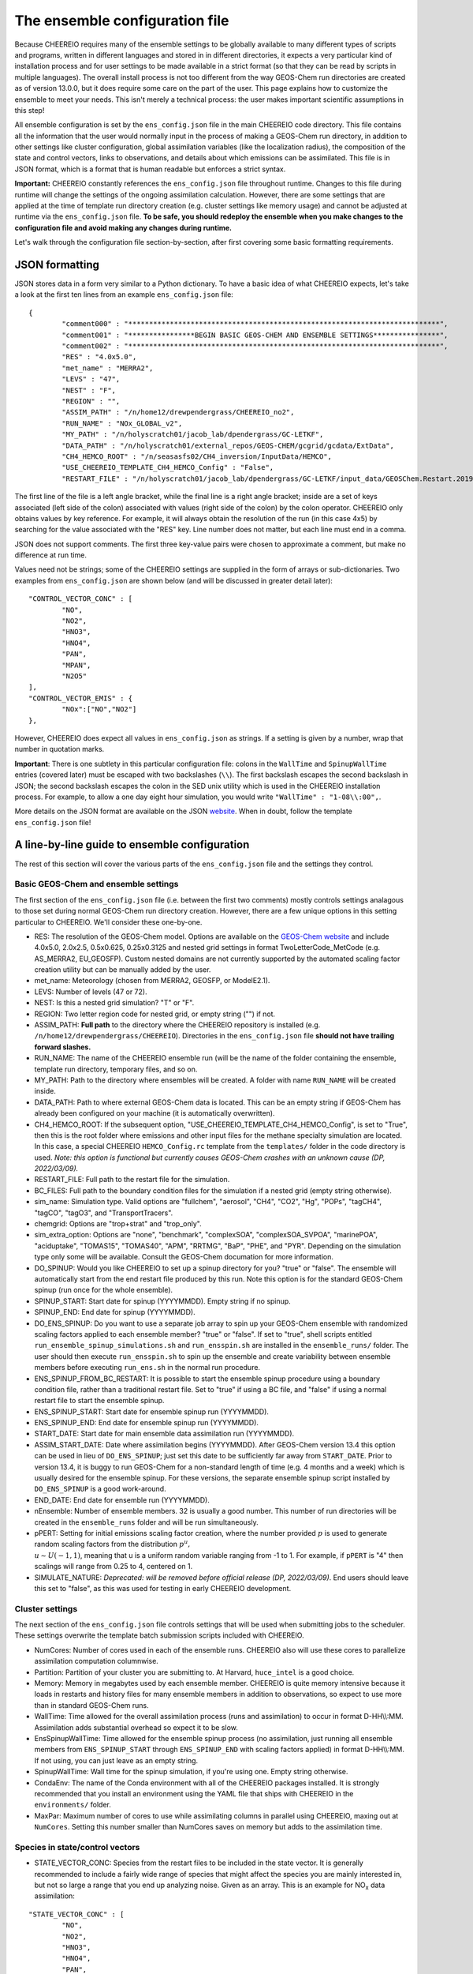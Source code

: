 .. _Configuration:

The ensemble configuration file
==========

Because CHEEREIO requires many of the ensemble settings to be globally available to many different types of scripts and programs, written in different languages and stored in in different directories, it expects a very particular kind of installation process and for user settings to be made available in a strict format (so that they can be read by scripts in multiple languages). The overall install process is not too different from the way GEOS-Chem run directories are created as of version 13.0.0, but it does require some care on the part of the user. This page explains how to customize the ensemble to meet your needs. This isn't merely a technical process: the user makes important scientific assumptions in this step!

All ensemble configuration is set by the ``ens_config.json`` file in the main CHEEREIO code directory. This file contains all the information that the user would normally input in the process of making a GEOS-Chem run directory, in addition to other settings like cluster configuration, global assimilation variables (like the localization radius), the composition of the state and control vectors, links to observations, and details about which emissions can be assimilated. This file is in JSON format, which is a format that is human readable but enforces a strict syntax. 

**Important:** CHEEREIO constantly references the ``ens_config.json`` file throughout runtime. Changes to this file during runtime will change the settings of the ongoing assimilation calculation. However, there are some settings that are applied at the time of template run directory creation (e.g. cluster settings like memory usage) and cannot be adjusted at runtime via the ``ens_config.json`` file. **To be safe, you should redeploy the ensemble when you make changes to the configuration file and avoid making any changes during runtime.**

Let's walk through the configuration file section-by-section, after first covering some basic formatting requirements.

JSON formatting
-------------

JSON stores data in a form very similar to a Python dictionary. To have a basic idea of what CHEEREIO expects, let's take a look at the first ten lines from an example ``ens_config.json`` file:

::

	{
		"comment000" : "***************************************************************************",
		"comment001" : "****************BEGIN BASIC GEOS-CHEM AND ENSEMBLE SETTINGS****************",
		"comment002" : "***************************************************************************",
		"RES" : "4.0x5.0",
		"met_name" : "MERRA2",
		"LEVS" : "47",
		"NEST" : "F",
		"REGION" : "",
		"ASSIM_PATH" : "/n/home12/drewpendergrass/CHEEREIO_no2",
		"RUN_NAME" : "NOx_GLOBAL_v2",
		"MY_PATH" : "/n/holyscratch01/jacob_lab/dpendergrass/GC-LETKF",
		"DATA_PATH" : "/n/holyscratch01/external_repos/GEOS-CHEM/gcgrid/gcdata/ExtData",
		"CH4_HEMCO_ROOT" : "/n/seasasfs02/CH4_inversion/InputData/HEMCO",
		"USE_CHEEREIO_TEMPLATE_CH4_HEMCO_Config" : "False",
		"RESTART_FILE" : "/n/holyscratch01/jacob_lab/dpendergrass/GC-LETKF/input_data/GEOSChem.Restart.20190101_0000z.nc4",

The first line of the file is a left angle bracket, while the final line is a right angle bracket; inside are a set of keys associated (left side of the colon) associated with values (right side of the colon) by the colon operator.  CHEEREIO only obtains values by key reference. For example, it will always obtain the resolution of the run (in this case 4x5) by searching for the value associated with the "RES" key. Line number does not matter, but each line must end in a comma.

JSON does not support comments. The first three key-value pairs were chosen to approximate a comment, but make no difference at run time.

Values need not be strings; some of the CHEEREIO settings are supplied in the form of arrays or sub-dictionaries. Two examples from ``ens_config.json`` are shown below (and will be discussed in greater detail later):

::

	"CONTROL_VECTOR_CONC" : [
		"NO",
		"NO2",
		"HNO3",
		"HNO4",
		"PAN",
		"MPAN",
		"N2O5"
	],
	"CONTROL_VECTOR_EMIS" : {
		"NOx":["NO","NO2"]
	},

However, CHEEREIO does expect all values in ``ens_config.json`` as strings. If a setting is given by a number, wrap that number in quotation marks.  

**Important**: There is one subtlety in this particular configuration file: colons in the ``WallTime`` and ``SpinupWallTime`` entries (covered later) must be escaped with two backslashes (``\\``). The first backslash escapes the second backslash in JSON; the second backslash escapes the colon in the SED unix utility which is used in the CHEEREIO installation process. For example, to allow a one day eight hour simulation, you would write ``"WallTime" : "1-08\\:00",``.

More details on the JSON format are available on the JSON `website <https://www.json.org>`__. When in doubt, follow the template ``ens_config.json`` file!

A line-by-line guide to ensemble configuration
-------------

The rest of this section will cover the various parts of the ``ens_config.json`` file and the settings they control.


Basic GEOS-Chem and ensemble settings
~~~~~~~~~~~~~

The first section of the ``ens_config.json`` file (i.e. between the first two comments) mostly controls settings analagous to those set during normal GEOS-Chem run directory creation. However, there are a few unique options in this setting particular to CHEEREIO. We'll consider these one-by-one.

* RES: The resolution of the GEOS-Chem model. Options are available on the `GEOS-Chem website <http://wiki.seas.harvard.edu/geos-chem/index.php/GEOS-Chem_horizontal_grids>`__ and include 4.0x5.0, 2.0x2.5, 0.5x0.625, 0.25x0.3125 and nested grid settings in format TwoLetterCode_MetCode (e.g. AS_MERRA2, EU_GEOSFP). Custom nested domains are not currently supported by the automated scaling factor creation utility but can be manually added by the user.
* met_name: Meteorology (chosen from MERRA2, GEOSFP, or ModelE2.1).
* LEVS: Number of levels (47 or 72).
* NEST: Is this a nested grid simulation? "T" or "F".
* REGION: Two letter region code for nested grid, or empty string ("") if not.
* ASSIM_PATH: **Full path** to the directory where the CHEEREIO repository is installed (e.g. ``/n/home12/drewpendergrass/CHEEREIO``). Directories in the ``ens_config.json`` file **should not have trailing forward slashes.**
* RUN_NAME: The name of the CHEEREIO ensemble run (will be the name of the folder containing the ensemble, template run directory, temporary files, and so on.
* MY_PATH: Path to the directory where ensembles will be created. A folder with name ``RUN_NAME`` will be created inside.
* DATA_PATH: Path to where external GEOS-Chem data is located. This can be an empty string if GEOS-Chem has already been configured on your machine (it is automatically overwritten).
* CH4_HEMCO_ROOT: If the subsequent option, "USE_CHEEREIO_TEMPLATE_CH4_HEMCO_Config", is set to "True", then this is the root folder where emissions and other input files for the methane specialty simulation are located. In this case, a special CHEEREIO ``HEMCO_Config.rc`` template from the ``templates/`` folder in the code directory is used. *Note: this option is functional but currently causes GEOS-Chem crashes with an unknown cause (DP, 2022/03/09).*
* RESTART_FILE: Full path to the restart file for the simulation.
* BC_FILES: Full path to the boundary condition files for the simulation if a nested grid (empty string otherwise).
* sim_name: Simulation type. Valid options are "fullchem", "aerosol", "CH4", "CO2", "Hg", "POPs", "tagCH4", "tagCO", "tagO3", and "TransportTracers".
* chemgrid: Options are "trop+strat" and "trop_only".
* sim_extra_option: Options are "none", "benchmark", "complexSOA", "complexSOA_SVPOA", "marinePOA", "aciduptake", "TOMAS15", "TOMAS40", "APM", "RRTMG", "BaP", "PHE", and "PYR". Depending on the simulation type only some will be available. Consult the GEOS-Chem documation for more information.
* DO_SPINUP: Would you like CHEEREIO to set up a spinup directory for you? "true" or "false". The ensemble will automatically start from the end restart file produced by this run. Note this option is for the standard GEOS-Chem spinup (run once for the whole ensemble).
* SPINUP_START: Start date for spinup (YYYYMMDD). Empty string if no spinup.
* SPINUP_END: End date for spinup (YYYYMMDD).
* DO_ENS_SPINUP: Do you want to use a separate job array to spin up your GEOS-Chem ensemble with randomized scaling factors applied to each ensemble member? "true" or "false". If set to "true", shell scripts entitled ``run_ensemble_spinup_simulations.sh`` and ``run_ensspin.sh`` are installed in the ``ensemble_runs/`` folder. The user should then execute ``run_ensspin.sh`` to spin up the ensemble and create variability between ensemble members before executing ``run_ens.sh`` in the normal run procedure. 
* ENS_SPINUP_FROM_BC_RESTART: It is possible to start the ensemble spinup procedure using a boundary condition file, rather than a traditional restart file. Set to "true" if using a BC file, and "false" if using a normal restart file to start the ensemble spinup.
* ENS_SPINUP_START: Start date for ensemble spinup run (YYYYMMDD).
* ENS_SPINUP_END: End date for ensemble spinup run (YYYYMMDD).
* START_DATE: Start date for main ensemble data assimilation run (YYYYMMDD).
* ASSIM_START_DATE: Date where assimilation begins (YYYYMMDD). After GEOS-Chem version 13.4 this option can be used in lieu of ``DO_ENS_SPINUP``; just set this date to be sufficiently far away from ``START_DATE``. Prior to version 13.4, it is buggy to run GEOS-Chem for a non-standard length of time (e.g. 4 months and a week) which is usually desired for the ensemble spinup. For these versions, the separate ensemble spinup script installed by ``DO_ENS_SPINUP`` is a good work-around.  
* END_DATE: End date for ensemble run (YYYYMMDD).
* nEnsemble: Number of ensemble members. 32 is usually a good number. This number of run directories will be created in the ``ensemble_runs`` folder and will be run simultaneously.
* pPERT: Setting for initial emissions scaling factor creation, where the number provided :math:`p` is used to generate random scaling factors from the distribution :math:`p^u,\\ u{\sim}U(-1,1)`, meaning that u is a uniform random variable ranging from -1 to 1. For example, if ``pPERT`` is "4" then scalings will range from 0.25 to 4, centered on 1.
* SIMULATE_NATURE: *Deprecated: will be removed before official release (DP, 2022/03/09)*. End users should leave this set to "false", as this was used for testing in early CHEEREIO development.  

Cluster settings
~~~~~~~~~~~~~

The next section of the ``ens_config.json`` file controls settings that will be used when submitting jobs to the scheduler. These settings overwrite the template batch submission scripts included with CHEEREIO.

* NumCores: Number of cores used in each of the ensemble runs. CHEEREIO also will use these cores to parallelize assimilation computation columnwise.
* Partition: Partition of your cluster you are submitting to. At Harvard, ``huce_intel`` is a good choice.
* Memory: Memory in megabytes used by each ensemble member. CHEEREIO is quite memory intensive because it loads in restarts and history files for many ensemble members in addition to observations, so expect to use more than in standard GEOS-Chem runs.
* WallTime: Time allowed for the overall assimilation process (runs and assimilation) to occur in format D-HH\\\\:MM. Assimilation adds substantial overhead so expect it to be slow.
* EnsSpinupWallTime: Time allowed for the ensemble spinup process (no assimilation, just running all ensemble members from ``ENS_SPINUP_START`` through ``ENS_SPINUP_END`` with scaling factors applied) in format D-HH\\\\:MM. If not using, you can just leave as an empty string.
* SpinupWallTime: Wall time for the spinup simulation, if you're using one. Empty string otherwise.
* CondaEnv: The name of the Conda environment with all of the CHEEREIO packages installed. It is strongly recommended that you install an environment using the YAML file that ships with CHEEREIO in the ``environments/`` folder.
* MaxPar: Maximum number of cores to use while assimilating columns in parallel using CHEEREIO, maxing out at ``NumCores``. Setting this number smaller than NumCores saves on memory but adds to the assimilation time. 

Species in state/control vectors
~~~~~~~~~~~~~

* STATE_VECTOR_CONC: Species from the restart files to be included in the state vector. It is generally recommended to include a fairly wide range of species that might affect the species you are mainly interested in, but not so large a range that you end up analyzing noise. Given as an array. This is an example for NO\ :sub:`x` data assimilation: 
::

	"STATE_VECTOR_CONC" : [
		"NO",
		"NO2",
		"HNO3",
		"HNO4",
		"PAN",
		"MPAN",
		"N2O5"
	],

* CONTROL_VECTOR_CONC: A subset of the state vector concentration species that will be updated by assimilation. Although an update for all members of the state vector will be calculated, only the species listed in this array will have that update saved. This allows a wide range of species to be considered in the update calculation process but only a smaller, more tightly coupled subset of species to actually be changed and passed to GEOS-Chem. The goal is to tamp down on noise. 
* CONTROL_VECTOR_EMIS: A dictionary linking a label for emissions scalings to the species emitted. For example, you could write ``"CH4_WET" : "CH4"`` to reference wetland methane emissions. CHEEREIO automatically will update ``HEMCO_Config.rc`` accordingly, but cannot distinguish between different emissions of the same species on its own; the user has to manually edit ``HEMCO_Config.rc`` to correct this if distinguishing between different sources of the same species. More on this in :ref:`Template`. You can also use one label to link to emissions of multiple species, meaning that all these emissions will be controlled by one scaling factor file, such as ``"NOx":["NO","NO2"]`` to indicate that NO and NO\ :sub:`2`\ are controlled by one scaling factor file. Here are a couple of examples:
::

	"CONTROL_VECTOR_EMIS" : {
		"NOx":["NO","NO2"]
	},

	"CONTROL_VECTOR_EMIS" : {
		"CH4_WET":"CH4",
		"CH4_OTHER":"CH4"
	},


HISTORY.rc settings
~~~~~~~~~~~~~

* HISTORY_collections_to_customize: A list of collections under HISTORY.rc that CHEEREIO will customize with user-specified frequency and duration settings. Here is a typical example:
::

	"HISTORY_collections_to_customize" : [
		"SpeciesConc",
		"LevelEdgeDiags",
		"StateMet"
	],

* HISTORY_freq: Frequency of data saved within history output files listed within collections in ``HISTORY_collections_to_customize``. For more information on history frequencies, see the GEOS-Chem manual.
* HISTORY_dur: As in ``HISTORY_freq``, but for duration.
* SPINUP_HISTORY_freq: Frequency of history output files saved during ensemble spinup (i.e. when executing ``run_ensspin.sh``).
* SPINUP_HISTORY_dur: As in ``SPINUP_HISTORY_freq``, but for duration.
* SaveLevelEdgeDiags: Should the LevelEdgeDiags collection be turned on? "True" or "False". This is mandatory for assimilating TROPOMI data.
* SaveStateMet: Should the StateMet collection be turned on? "True" or "False". This is mandatory for assimilating TROPOMI NO\ :sub:`2`\ .
* SaveArea: Should grid cell areas be used in the assimilation process? "True" or "False". This is mandatory for assimilating TROPOMI NO\ :sub:`2`\ .
* HistorySpeciesConcToSave: A list of species to save in the SpeciesConc collection. At minimum, this should encompass the concentration portion of the state vector. Below is an example: 
::

	"HistorySpeciesConcToSave" : [
		"NO",
		"NO2",
		"HNO3",
		"HNO4",
		"PAN",
		"MPAN",
		"N2O5"
	],

* HistoryLevelEdgeDiagsToSave: A list of data to save in the LevelEdgeDiags collection. Just ``Met_PEDGE`` is sufficient for assimilation.
* HistoryStateMetToSave: A list of data to save in the StateMet collection. Just ``Met_AD`` is sufficient for assimilation.

Observation settings
~~~~~~~~~~~~~

* OBSERVED_SPECIES: A dictionary linking a label for observations with the species observed. For example, you could write ``"NO2_SATELLITE" : "NO2"`` to reference satellite observations of NO2. Unlike elsewhere, here the order matters. Later in the configuration file, arrays of errors and regularization factors will be associated with these species according to the order they are stored. More in the next section. 
* OBS_4D: *Deprecated: until removed, make an array of "True" of length OBSERVED_SPECIES*.
* OBS_TYPE_TROPOMI: Array of length ``OBSERVED_SPECIES``, with a value of "True" or "False" if the observation is from TROPOMI.
* TROPOMI_dirs: Dictionary linking observed TROPOMI species to the directory containing the observations. Here is an example, along with the corresponding ``OBSERVED_SPECIES`` settings:
::

	"OBSERVED_SPECIES" : {
		"NO2_TROPOMI": "NO2"
	},
	"TROPOMI_dirs" : {
		"NO2" : "/n/holylfs05/LABS/jacob_lab/dpendergrass/tropomi/NO2/2019"
	},

* OMI_dirs: As in TROPOMI_dirs, but for OMI.
* LOW_MEMORY_TROPOMI_AVERAGING_KERNEL_CALC: For TROPOMI observations, should CHEEREIO use the "low memory" algorithm to apply the averaging kernel ("True") or the default fast algorithm ("False"). For highly dense observations like TROPOMI NO\ :sub:`2` set to "True", otherwise leave as "False"
* LOW_MEMORY_TROPOMI_AVERAGING_KERNEL_BATCH_SIZE: Batch size for the low memory TROPOMI averaging kernel algorithm. Users should probably leave as default, but the user can increase this value to speed up the algorithm at the cost of memory, or vice versa.
* TROPOMI_CH4_FILTERS: Apply specialized filters for TROPOMI methane? Set to "True" if doing a TROPOMI methane inversion, otherwise set to "False".
* TROPOMI_CH4_filter_blended_albedo: Filter out TROPOMI methane observations with a blended albedo above this value. Set to "nan" to ignore.
* TROPOMI_CH4_filter_swir_albedo_low: Filter out TROPOMI methane observations with a SWIR albedo below this value. Set to "nan" to ignore.
* TROPOMI_CH4_filter_swir_albedo_high: Filter out TROPOMI methane observations with a SWIR albedo above this value. Set to "nan" to ignore.
* TROPOMI_CH4_filter_winter_lat: Filter out TROPOMI methane observations beyond this latitude in the winter hemisphere. Set to "nan" to ignore.
* TROPOMI_CH4_filter_roughness: Filter out TROPOMI methane observations with a surface roughness above this value. Set to "nan" to ignore.
* TROPOMI_CH4_filter_swir_aot: Filter out TROPOMI methane observations with a SWIR AOT above this value. Set to "nan" to ignore.

Scaling factor settings
~~~~~~~~~~~~~

* MaskOceanScaleFactor: Should scaling factors be allowed to vary over the oceans? An array of "True" or "False" of length ``OBSERVED_SPECIES`` where each boolean corresponds with the species in the same index in ``OBSERVED_SPECIES``. If "True", scaling factors for that species over the ocean are always set to 1 across all ensemble members.
* MaskCoastsGT25pctOcean: Should we use a looser definition of ocean, including grid cells with at least 25% ocean within the definition? "True" or "False". If oceans are masked, setting this to "True" eliminates many coastal cells which can have problematic satellite retrievals for some products.
* Mask60NScaleFactor: Should scaling factors above 60 N always be set to 1? An array of "True" or "False" of length ``OBSERVED_SPECIES`` where each boolean corresponds with the species in the same index in ``OBSERVED_SPECIES``.
* Mask60SScaleFactor: Should scaling factors below 60 S always be set to 1? An array of "True" or "False" of length ``OBSERVED_SPECIES`` where each boolean corresponds with the species in the same index in ``OBSERVED_SPECIES``.
* MinimumScalingFactorAllowed: What is the minimum scaling factor allowed? An array of numbers of length ``OBSERVED_SPECIES`` where each number corresponds with the species in the same index in ``OBSERVED_SPECIES``. Set to "nan" if no minimum scaling factor is enforced.
* MaximumScalingFactorAllowed: As above, but for the maximum scaling factors allowed.
* InflateScalingsToXOfPreviousStandardDeviation: Following the work of Kazuyuki Miyazaki, CHEEREIO includes support for inflating posterior scaling factor standard deviations to a certain percentage of the prior standard deviation. An array of numbers of length ``OBSERVED_SPECIES``, where "0.3" corresponds with inflating to 30% of the prior standard deviation (the recommended value). Set to "nan" to ignore. 
* MaximumScaleFactorRelativeChangePerAssimilationPeriod: The maximum relative change per assimilation period allowed for scaling factors. For example, a value "0.5" means that no more than a 50% change is allowed for a given scaling factor in a given assimilation period. An array of numbers of length ``OBSERVED_SPECIES``, where "nan" ignores this setting.

LETKF settings
~~~~~~~~~~~~~

* REGULARIZING_FACTOR_GAMMA: An array of regularization factors, corresponding with ``OBSERVED_SPECIES``, which inflates observed error covariance by a factor of :math:`1/\gamma`. 
* OBS_COVARIANCE: An array of errors, either relative or absolute, representing uncertainty in observations. If error is relative, it is given as a decimal (0.1 means 10% relative error). If error is absolute, it is given in the square of whatever units the observations are in. Order is the same as ``OBSERVED_SPECIES``. For clarity, only diagonal observational covariance matrices are supported at this time. **WARNING: THIS IS A COVARIANCE MATRIX. IF YOU'RE USING ABSOLUTE ERRORS, YOU HAVE TO SQUARE THEM BEFORE PUTTING THEM IN THE CONFIGURATION FILE.** To be absolutely clear, if you have an absolute error of 10 ppb, enter 100 in this array. This is a painful mistake to make, so don't let it happen to you! Relative errors are squared by CHEEREIO internally.
* OBS_COVARIANCE_TYPE: An array of error types, given as strings reading either "relative" or "absolute", corresponding to each error value in ``OBS_COVARIANCE``. This tells CHEEREIO how to interpret the covariance data type. 
* INFLATION_FACTOR: :math:`\rho-1` from Hunt et. al. (2007). A small number (start with something between 0 and 0.1 and slowly increase according to testing) that inflates the ensemble range. In ensemble Kalman filters, uncertainty usually decreases too quickly and must manually be reinflated.
* ASSIM_TIME: Length in hours of assimilation window. The assimilation window refers to the period in which GEOS-Chem is run and observations are accumulated; the data assimilation update is calculated in one go within this window. The data assimilation literature contains extensive discussion of this concept.
* MAXNUMOBS: Maximum number of observations used in a column assimilation calculation. If the number of observations available is greater than this value, then CHEEREIO will randomly throw out observations until only ``MAXNUMOBS`` remain.
* MINNUMOBS: Minimum number of observations for a column assimilation calculation to be performed. If the number of observations is below this number, no assimilation is calculated and the posterior is set to the prior.
* AV_TO_GC_GRID: "True" or "False", should observations be averaged to the GEOS-Chem grid? *Note that errors are not currently updated after averaging; this is a top development priority*.
* LOCALIZATION_RADIUS_km: When updating a column, CHEEREIO only considers data and observations within this radius (in kilometers).
* AveragePriorAndPosterior: "True" or "False", should the posterior be set to a weighted average of the prior and the posterior calculated in the LETKF algorithm? If set to true, the prior weight in the average is given by ``PriorWeightinPriorPosteriorAverage`` in the next setting.
* PriorWeightinPriorPosteriorAverage: The prior weight if averaging with the posterior from the LETKF. A value between 0 and 1.

Miscellaneous settings
~~~~~~~~~~~~~

* animation_fps_scalingfactor: Frames per second for movies of scaling factors and emissions made by the postprocessing workflow.
* animation_fps_concentrations: Frames per second for movies of concentrations made by the postprocessing workflow.
* postprocess_save_albedo: Should the postprocessing workflow save out albedo? "True" or "False".
